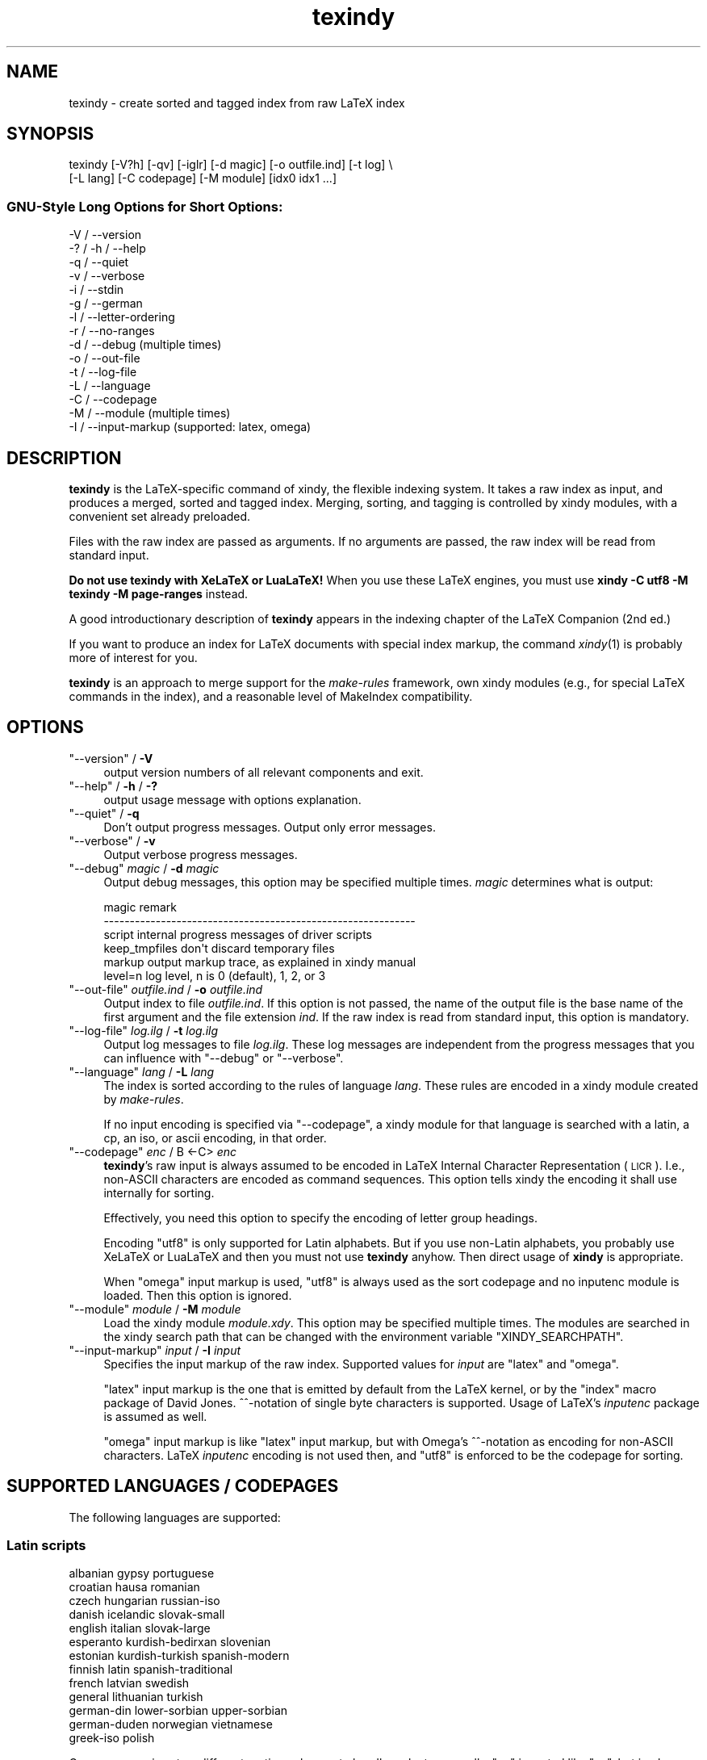 .\" Automatically generated by Pod::Man 2.22 (Pod::Simple 3.07)
.\"
.\" Standard preamble:
.\" ========================================================================
.de Sp \" Vertical space (when we can't use .PP)
.if t .sp .5v
.if n .sp
..
.de Vb \" Begin verbatim text
.ft CW
.nf
.ne \\$1
..
.de Ve \" End verbatim text
.ft R
.fi
..
.\" Set up some character translations and predefined strings.  \*(-- will
.\" give an unbreakable dash, \*(PI will give pi, \*(L" will give a left
.\" double quote, and \*(R" will give a right double quote.  \*(C+ will
.\" give a nicer C++.  Capital omega is used to do unbreakable dashes and
.\" therefore won't be available.  \*(C` and \*(C' expand to `' in nroff,
.\" nothing in troff, for use with C<>.
.tr \(*W-
.ds C+ C\v'-.1v'\h'-1p'\s-2+\h'-1p'+\s0\v'.1v'\h'-1p'
.ie n \{\
.    ds -- \(*W-
.    ds PI pi
.    if (\n(.H=4u)&(1m=24u) .ds -- \(*W\h'-12u'\(*W\h'-12u'-\" diablo 10 pitch
.    if (\n(.H=4u)&(1m=20u) .ds -- \(*W\h'-12u'\(*W\h'-8u'-\"  diablo 12 pitch
.    ds L" ""
.    ds R" ""
.    ds C` ""
.    ds C' ""
'br\}
.el\{\
.    ds -- \|\(em\|
.    ds PI \(*p
.    ds L" ``
.    ds R" ''
'br\}
.\"
.\" Escape single quotes in literal strings from groff's Unicode transform.
.ie \n(.g .ds Aq \(aq
.el       .ds Aq '
.\"
.\" If the F register is turned on, we'll generate index entries on stderr for
.\" titles (.TH), headers (.SH), subsections (.SS), items (.Ip), and index
.\" entries marked with X<> in POD.  Of course, you'll have to process the
.\" output yourself in some meaningful fashion.
.ie \nF \{\
.    de IX
.    tm Index:\\$1\t\\n%\t"\\$2"
..
.    nr % 0
.    rr F
.\}
.el \{\
.    de IX
..
.\}
.\"
.\" Accent mark definitions (@(#)ms.acc 1.5 88/02/08 SMI; from UCB 4.2).
.\" Fear.  Run.  Save yourself.  No user-serviceable parts.
.    \" fudge factors for nroff and troff
.if n \{\
.    ds #H 0
.    ds #V .8m
.    ds #F .3m
.    ds #[ \f1
.    ds #] \fP
.\}
.if t \{\
.    ds #H ((1u-(\\\\n(.fu%2u))*.13m)
.    ds #V .6m
.    ds #F 0
.    ds #[ \&
.    ds #] \&
.\}
.    \" simple accents for nroff and troff
.if n \{\
.    ds ' \&
.    ds ` \&
.    ds ^ \&
.    ds , \&
.    ds ~ ~
.    ds /
.\}
.if t \{\
.    ds ' \\k:\h'-(\\n(.wu*8/10-\*(#H)'\'\h"|\\n:u"
.    ds ` \\k:\h'-(\\n(.wu*8/10-\*(#H)'\`\h'|\\n:u'
.    ds ^ \\k:\h'-(\\n(.wu*10/11-\*(#H)'^\h'|\\n:u'
.    ds , \\k:\h'-(\\n(.wu*8/10)',\h'|\\n:u'
.    ds ~ \\k:\h'-(\\n(.wu-\*(#H-.1m)'~\h'|\\n:u'
.    ds / \\k:\h'-(\\n(.wu*8/10-\*(#H)'\z\(sl\h'|\\n:u'
.\}
.    \" troff and (daisy-wheel) nroff accents
.ds : \\k:\h'-(\\n(.wu*8/10-\*(#H+.1m+\*(#F)'\v'-\*(#V'\z.\h'.2m+\*(#F'.\h'|\\n:u'\v'\*(#V'
.ds 8 \h'\*(#H'\(*b\h'-\*(#H'
.ds o \\k:\h'-(\\n(.wu+\w'\(de'u-\*(#H)/2u'\v'-.3n'\*(#[\z\(de\v'.3n'\h'|\\n:u'\*(#]
.ds d- \h'\*(#H'\(pd\h'-\w'~'u'\v'-.25m'\f2\(hy\fP\v'.25m'\h'-\*(#H'
.ds D- D\\k:\h'-\w'D'u'\v'-.11m'\z\(hy\v'.11m'\h'|\\n:u'
.ds th \*(#[\v'.3m'\s+1I\s-1\v'-.3m'\h'-(\w'I'u*2/3)'\s-1o\s+1\*(#]
.ds Th \*(#[\s+2I\s-2\h'-\w'I'u*3/5'\v'-.3m'o\v'.3m'\*(#]
.ds ae a\h'-(\w'a'u*4/10)'e
.ds Ae A\h'-(\w'A'u*4/10)'E
.    \" corrections for vroff
.if v .ds ~ \\k:\h'-(\\n(.wu*9/10-\*(#H)'\s-2\u~\d\s+2\h'|\\n:u'
.if v .ds ^ \\k:\h'-(\\n(.wu*10/11-\*(#H)'\v'-.4m'^\v'.4m'\h'|\\n:u'
.    \" for low resolution devices (crt and lpr)
.if \n(.H>23 .if \n(.V>19 \
\{\
.    ds : e
.    ds 8 ss
.    ds o a
.    ds d- d\h'-1'\(ga
.    ds D- D\h'-1'\(hy
.    ds th \o'bp'
.    ds Th \o'LP'
.    ds ae ae
.    ds Ae AE
.\}
.rm #[ #] #H #V #F C
.\" ========================================================================
.\"
.IX Title "texindy 1"
.TH texindy 1 "2014-04-19" "Release 2.5" "texindy"
.\" For nroff, turn off justification.  Always turn off hyphenation; it makes
.\" way too many mistakes in technical documents.
.if n .ad l
.nh
.SH "NAME"
texindy \- create sorted and tagged index from raw LaTeX index
.SH "SYNOPSIS"
.IX Header "SYNOPSIS"
.Vb 2
\& texindy [\-V?h] [\-qv] [\-iglr] [\-d magic] [\-o outfile.ind] [\-t log] \e
\&         [\-L lang] [\-C codepage] [\-M module] [idx0 idx1 ...]
.Ve
.SS "GNU-Style Long Options for Short Options:"
.IX Subsection "GNU-Style Long Options for Short Options:"
.Vb 10
\& \-V / \-\-version
\& \-? / \-h / \-\-help
\& \-q / \-\-quiet
\& \-v / \-\-verbose
\& \-i / \-\-stdin
\& \-g / \-\-german
\& \-l / \-\-letter\-ordering
\& \-r / \-\-no\-ranges
\& \-d / \-\-debug          (multiple times)
\& \-o / \-\-out\-file
\& \-t / \-\-log\-file
\& \-L / \-\-language
\& \-C / \-\-codepage
\& \-M / \-\-module         (multiple times)
\& \-I / \-\-input\-markup   (supported: latex, omega)
.Ve
.SH "DESCRIPTION"
.IX Header "DESCRIPTION"
\&\fBtexindy\fR is the LaTeX-specific command of xindy, the flexible
indexing system. It takes a raw index as input, and produces a merged,
sorted and tagged index. Merging, sorting, and tagging is controlled
by xindy modules, with a convenient set already preloaded.
.PP
Files with the raw index are passed as arguments. If no arguments are
passed, the raw index will be read from standard input.
.PP
\&\fBDo not use texindy with XeLaTeX or LuaLaTeX!\fR When you use these
LaTeX engines, you must use \fBxindy \-C utf8 \-M texindy \-M page-ranges\fR instead.
.PP
A good introductionary description of \fBtexindy\fR appears in the
indexing chapter of the LaTeX Companion (2nd ed.)
.PP
If you want to produce an index for LaTeX documents with special index
markup, the command \fIxindy\fR\|(1) is probably more of interest for you.
.PP
\&\fBtexindy\fR is an approach to merge support for the \fImake-rules\fR
framework, own xindy modules (e.g., for special LaTeX commands in the
index), and a reasonable level of MakeIndex compatibility.
.SH "OPTIONS"
.IX Header "OPTIONS"
.ie n .IP """\-\-version"" / \fB\-V\fR" 4
.el .IP "\f(CW\-\-version\fR / \fB\-V\fR" 4
.IX Item "--version / -V"
output version numbers of all relevant components and exit.
.ie n .IP """\-\-help"" / \fB\-h\fR / \fB\-?\fR" 4
.el .IP "\f(CW\-\-help\fR / \fB\-h\fR / \fB\-?\fR" 4
.IX Item "--help / -h / -?"
output usage message with options explanation.
.ie n .IP """\-\-quiet"" / \fB\-q\fR" 4
.el .IP "\f(CW\-\-quiet\fR / \fB\-q\fR" 4
.IX Item "--quiet / -q"
Don't output progress messages. Output only error messages.
.ie n .IP """\-\-verbose"" / \fB\-v\fR" 4
.el .IP "\f(CW\-\-verbose\fR / \fB\-v\fR" 4
.IX Item "--verbose / -v"
Output verbose progress messages.
.ie n .IP """\-\-debug"" \fImagic\fR / \fB\-d\fR \fImagic\fR" 4
.el .IP "\f(CW\-\-debug\fR \fImagic\fR / \fB\-d\fR \fImagic\fR" 4
.IX Item "--debug magic / -d magic"
Output debug messages, this option may be specified multiple times.
\&\fImagic\fR determines what is output:
.Sp
.Vb 6
\& magic          remark
\& \-\-\-\-\-\-\-\-\-\-\-\-\-\-\-\-\-\-\-\-\-\-\-\-\-\-\-\-\-\-\-\-\-\-\-\-\-\-\-\-\-\-\-\-\-\-\-\-\-\-\-\-\-\-\-\-\-\-\-\-
\& script         internal progress messages of driver scripts
\& keep_tmpfiles  don\*(Aqt discard temporary files
\& markup         output markup trace, as explained in xindy manual
\& level=n        log level, n is 0 (default), 1, 2, or 3
.Ve
.ie n .IP """\-\-out\-file"" \fIoutfile.ind\fR / \fB\-o\fR \fIoutfile.ind\fR" 4
.el .IP "\f(CW\-\-out\-file\fR \fIoutfile.ind\fR / \fB\-o\fR \fIoutfile.ind\fR" 4
.IX Item "--out-file outfile.ind / -o outfile.ind"
Output index to file \fIoutfile.ind\fR. If this option is not passed, the
name of the output file is the base name of the first argument and the
file extension \fIind\fR. If the raw index is read from standard input,
this option is mandatory.
.ie n .IP """\-\-log\-file"" \fIlog.ilg\fR / \fB\-t\fR \fIlog.ilg\fR" 4
.el .IP "\f(CW\-\-log\-file\fR \fIlog.ilg\fR / \fB\-t\fR \fIlog.ilg\fR" 4
.IX Item "--log-file log.ilg / -t log.ilg"
Output log messages to file \fIlog.ilg\fR. These log messages are
independent from the progress messages that you can influence with
\&\f(CW\*(C`\-\-debug\*(C'\fR or \f(CW\*(C`\-\-verbose\*(C'\fR.
.ie n .IP """\-\-language"" \fIlang\fR / \fB\-L\fR \fIlang\fR" 4
.el .IP "\f(CW\-\-language\fR \fIlang\fR / \fB\-L\fR \fIlang\fR" 4
.IX Item "--language lang / -L lang"
The index is sorted according to the rules of language \fIlang\fR. These
rules are encoded in a xindy module created by \fImake-rules\fR.
.Sp
If no input encoding is specified via \f(CW\*(C`\-\-codepage\*(C'\fR, a xindy module
for that language is searched with a latin, a cp, an iso, or ascii
encoding, in that order.
.ie n .IP """\-\-codepage"" \fIenc\fR / B <\-C> \fIenc\fR" 4
.el .IP "\f(CW\-\-codepage\fR \fIenc\fR / B <\-C> \fIenc\fR" 4
.IX Item "--codepage enc / B <-C> enc"
\&\fBtexindy\fR's raw input is always assumed to be encoded in LaTeX
Internal Character Representation (\s-1LICR\s0). I.e., non-ASCII characters
are encoded as command sequences. This option tells xindy the encoding
it shall use internally for sorting.
.Sp
Effectively, you need this option to specify the encoding of letter
group headings.
.Sp
Encoding \f(CW\*(C`utf8\*(C'\fR is only supported for Latin alphabets. But if you use
non-Latin alphabets, you probably use XeLaTeX or LuaLaTeX and then you
must not use \fBtexindy\fR anyhow. Then direct usage of \fBxindy\fR is
appropriate.
.Sp
When \f(CW\*(C`omega\*(C'\fR input markup is used, \f(CW\*(C`utf8\*(C'\fR is always used as the sort
codepage and no inputenc module is loaded. Then this option is
ignored.
.ie n .IP """\-\-module"" \fImodule\fR / \fB\-M\fR \fImodule\fR" 4
.el .IP "\f(CW\-\-module\fR \fImodule\fR / \fB\-M\fR \fImodule\fR" 4
.IX Item "--module module / -M module"
Load the xindy module \fImodule.xdy\fR. This option may be specified
multiple times. The modules are searched in the xindy search path that
can be changed with the environment variable \f(CW\*(C`XINDY_SEARCHPATH\*(C'\fR.
.ie n .IP """\-\-input\-markup"" \fIinput\fR / \fB\-I\fR \fIinput\fR" 4
.el .IP "\f(CW\-\-input\-markup\fR \fIinput\fR / \fB\-I\fR \fIinput\fR" 4
.IX Item "--input-markup input / -I input"
Specifies the input markup of the raw index. Supported values for
\&\fIinput\fR are \f(CW\*(C`latex\*(C'\fR and \f(CW\*(C`omega\*(C'\fR.
.Sp
\&\f(CW\*(C`latex\*(C'\fR input markup is the one that is emitted by default from the
LaTeX kernel, or by the \f(CW\*(C`index\*(C'\fR macro package of David Jones.
^^\-notation of single byte characters is supported. Usage of LaTeX's
\&\fIinputenc\fR package is assumed as well.
.Sp
\&\f(CW\*(C`omega\*(C'\fR input markup is like \f(CW\*(C`latex\*(C'\fR input markup, but with Omega's
^^\-notation as encoding for non-ASCII characters. LaTeX \fIinputenc\fR
encoding is not used then, and \f(CW\*(C`utf8\*(C'\fR is enforced to be the codepage
for sorting.
.SH "SUPPORTED LANGUAGES / CODEPAGES"
.IX Header "SUPPORTED LANGUAGES / CODEPAGES"
The following languages are supported:
.SS "Latin scripts"
.IX Subsection "Latin scripts"
.Vb 10
\& albanian      gypsy             portuguese
\& croatian      hausa             romanian
\& czech         hungarian         russian\-iso
\& danish        icelandic         slovak\-small
\& english       italian           slovak\-large
\& esperanto     kurdish\-bedirxan  slovenian
\& estonian      kurdish\-turkish   spanish\-modern
\& finnish       latin             spanish\-traditional
\& french        latvian           swedish
\& general       lithuanian        turkish
\& german\-din    lower\-sorbian     upper\-sorbian
\& german\-duden  norwegian         vietnamese
\& greek\-iso     polish
.Ve
.PP
German recognizes two different sorting schemes to handle umlauts:
normally, \f(CW\*(C`a\*:\*(C'\fR is sorted like \f(CW\*(C`ae\*(C'\fR, but in phone books or
dictionaries, it is sorted like \f(CW\*(C`a\*(C'\fR. The first scheme is known as
\&\fI\s-1DIN\s0 order\fR, the second as \fIDuden order\fR.
.PP
\&\f(CW\*(C`*\-iso\*(C'\fR language names assume that the raw index entries are in \s-1ISO\s0
8859\-9 encoding.
.PP
\&\f(CW\*(C`gypsy\*(C'\fR is a northern Russian dialect.
.SS "Cyrillic scripts"
.IX Subsection "Cyrillic scripts"
.Vb 3
\& belarusian    mongolian         serbian
\& bulgarian     russian           ukrainian
\& macedonian
.Ve
.SS "Other scripts"
.IX Subsection "Other scripts"
.Vb 1
\& greek         klingon
.Ve
.SS "Available Codepages"
.IX Subsection "Available Codepages"
This is not yet written. You can look them up in your xindy
distribution, in the \fImodules/lang/language/\fR directory (where
\&\fIlanguage\fR is your language). They are named
\&\fIvariant\-codepage\-lang.xdy\fR, where \fIvariant\-\fR is most often empty
(for german, it's \f(CW\*(C`din5007\*(C'\fR and \f(CW\*(C`duden\*(C'\fR; for spanish, it's \f(CW\*(C`modern\*(C'\fR
and \f(CW\*(C`traditional\*(C'\fR, etc.)
.PP
.Vb 1
\& < Describe available codepages for each language >
\&
\& < Describe relevance of codepages (as internal representation) for
\&   LaTeX inputenc >
.Ve
.SH "TEXINDY STANDARD MODULES"
.IX Header "TEXINDY STANDARD MODULES"
There is a set of \fBtexindy\fR standard modules that help to process
LaTeX index files. Some of them are automatically loaded. Some of them
are loaded by default, this can be turned off with a \fBtexindy\fR
option. Others may be specified as \f(CW\*(C`\-\-module\*(C'\fR argument to achieve a
specific effect.
.PP
.Vb 1
\& xindy Module    Category  Description
.Ve
.SS "Sorting"
.IX Subsection "Sorting"
.Vb 10
\& word\-order      Default   A space comes before any letter in the
\&                           alphabet: \`\`index style\*(Aq\*(Aq is listed before
\&                           \`\`indexing\*(Aq\*(Aq. Turn it off with option \-l.
\& letter\-order    Add\-on    Spaces are ignored: \`\`index style\*(Aq\*(Aq
\&                           is sorted after \`\`indexing\*(Aq\*(Aq.
\& keep\-blanks     Add\-on    Leading and trailing white space (blanks
\&                           and tabs) are not ignored; intermediate
\&                           white space is not changed.
\& ignore\-hyphen   Add\-on    Hyphens are ignored:
\&                           \`\`ad\-hoc\*(Aq\*(Aq is sorted as \`\`adhoc\*(Aq\*(Aq.
\& ignore\-punctuation Add\-on All kinds of punctuation characters are
\&                           ignored: hyphens, periods, commas, slashes,
\&                           parentheses, and so on.
\& numeric\-sort    Auto      Numbers are sorted numerically, not like
\&                           characters: \`\`V64\*(Aq\*(Aq appears before \`\`V128\*(Aq\*(Aq.
.Ve
.SS "Page Numbers"
.IX Subsection "Page Numbers"
.Vb 10
\& page\-ranges     Default   Appearances on more than two consecutive
\&                           pages are listed as a range: \`\`1\-\-4\*(Aq\*(Aq.
\&                           Turn it off with option \-r.
\& ff\-ranges       Add\-on    Uses implicit \`\`ff\*(Aq\*(Aq notation for ranges
\&                           of three pages, and explicit ranges
\&                           thereafter: 2f, 2ff, 2\-\-6.
\& ff\-ranges\-only  Add\-on    Uses only implicit ranges: 2f, 2ff.
\& book\-order      Add\-on    Sorts page numbers with common book numbering
\&                           scheme correctly \-\- Roman numerals first, then
\&                           Arabic numbers, then others: i, 1, A.
.Ve
.SS "Markup and Layout"
.IX Subsection "Markup and Layout"
.Vb 10
\& tex             Auto      Handles basic TeX conventions.
\& latex\-loc\-fmts  Auto      Provides LaTeX formatting commands
\&                           for page number encapsulation.
\& latex           Auto      Handles LaTeX conventions, both in raw
\&                           index entries and output markup; implies
\&                           tex.
\& makeindex       Auto      Emulates the default MakeIndex input syntax
\&                           and quoting behavior.
\& latin\-lettergroups Auto   Layout contains a single Latin letter
\&                           above each group of words starting with the
\&                           same letter.
\& german\-sty      Add\-on    Handles umlaut markup of babel\*(Aqs german
\&                           and ngerman options.
.Ve
.SH "COMPATIBILITY TO MAKEINDEX"
.IX Header "COMPATIBILITY TO MAKEINDEX"
\&\fBxindy\fR does not claim to be completely compatible with MakeIndex,
that would prevent some of its enhancements. That said, we strive to
deliver as much compatibility as possible. The most important
incompatibilities are
.IP "\(bu" 4
For raw index entries in LaTeX syntax, \f(CW\*(C`\eindex{aaa|bbb}\*(C'\fR is
interpreted differently. For MakeIndex \f(CW\*(C`bbb\*(C'\fR is markup that is output
as a LaTeX tag for this page number. For \fBxindy\fR, this is a location
attribute, an abstract identifier that will be later associated with
markup that should be output for that attribute.
.Sp
For straight-forward usage, when \f(CW\*(C`bbb\*(C'\fR is \f(CW\*(C`textbf\*(C'\fR or similar, we
supply location attribute definitions that mimic MakeIndex's
behaviour.
.Sp
For more complex usage, when \f(CW\*(C`bbb\*(C'\fR is not an identifier, no such
compatibility definitions exist and may also not been created with
current \fBxindy\fR. In particular, this means that by default the LaTeX
package \f(CW\*(C`hyperref\*(C'\fR will create raw index files that cannot be
processed with \fBxindy\fR. This is not a bug, this is the unfortunate
result of an intented incompatibility. It is currently not possible to
get both hyperref's index links and use \fBxindy\fR.
.Sp
A similar situation is reported to exist for the \f(CW\*(C`memoir\*(C'\fR LaTeX
class.
.Sp
Programmers who know Common Lisp and Lex and want to work on a remedy
should please contact the author.
.IP "\(bu" 4
If you have an index rage and a location attribute, e.g.,
\&\f(CW\*(C`\eindex{key\e(attr}\*(C'\fR starts the range, one needs (1) to specify that
attribute in the range closing entry as well (i.e., as
\&\f(CW\*(C`\eindex{key\e)attr}\*(C'\fR) and (2) one needs to declare the index attribute
in an \fBxindy\fR style file.
.Sp
MakeIndex will output the markup \f(CW\*(C`\eattr{page1\-\-page2}\*(C'\fR for such a
construct. This is not possible to achieve in \fBxindy\fR, output will be
\&\f(CW\*(C`\eattrMarkup{page1}\-\-\eattrMarkup{page2}\*(C'\fR. (This is actually
considered a bug, but not a high priority one.)
.Sp
The difference between MakeIndex page number tags and \fBxindy\fR
location attributes was already explained in the previous item.
.IP "\(bu" 4
The MakeIndex compatibility definitions support only the default raw
index syntax and markup definition. It is not possible to configure
raw index parsing or use a MakeIndex style file to describe output
markup.
.SH "ENVIRONMENT"
.IX Header "ENVIRONMENT"
.ie n .IP """TEXINDY_AUTO_MODULE""" 4
.el .IP "\f(CWTEXINDY_AUTO_MODULE\fR" 4
.IX Item "TEXINDY_AUTO_MODULE"
This is the name of the xindy module that loads all auto-loaded
modules. The default is \f(CW\*(C`texindy\*(C'\fR.
.SH "AUTHOR"
.IX Header "AUTHOR"
Joachim Schrod
.SH "LEGALESE"
.IX Header "LEGALESE"
\&\fBtexindy\fR is free software; you can redistribute it and/or modify it
under the terms of the \s-1GNU\s0 General Public License as published by the
Free Software Foundation; either version 2 of the License, or (at your
option) any later version.
.PP
This program is distributed in the hope that it will be useful,
but \s-1WITHOUT\s0 \s-1ANY\s0 \s-1WARRANTY\s0; without even the implied warranty of
\&\s-1MERCHANTABILITY\s0 or \s-1FITNESS\s0 \s-1FOR\s0 A \s-1PARTICULAR\s0 \s-1PURPOSE\s0.  See the
\&\s-1GNU\s0 General Public License for more details.
